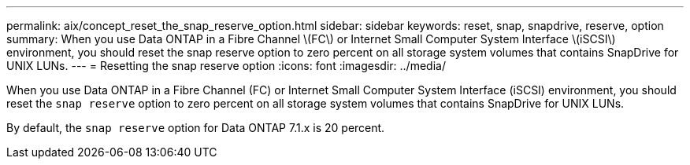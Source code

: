 ---
permalink: aix/concept_reset_the_snap_reserve_option.html
sidebar: sidebar
keywords: reset, snap, snapdrive, reserve, option
summary: When you use Data ONTAP in a Fibre Channel \(FC\) or Internet Small Computer System Interface \(iSCSI\) environment, you should reset the snap reserve option to zero percent on all storage system volumes that contains SnapDrive for UNIX LUNs.
---
= Resetting the snap reserve option
:icons: font
:imagesdir: ../media/

[.lead]
When you use Data ONTAP in a Fibre Channel (FC) or Internet Small Computer System Interface (iSCSI) environment, you should reset the `snap reserve` option to zero percent on all storage system volumes that contains SnapDrive for UNIX LUNs.

By default, the `snap reserve` option for Data ONTAP 7.1.x is 20 percent.
